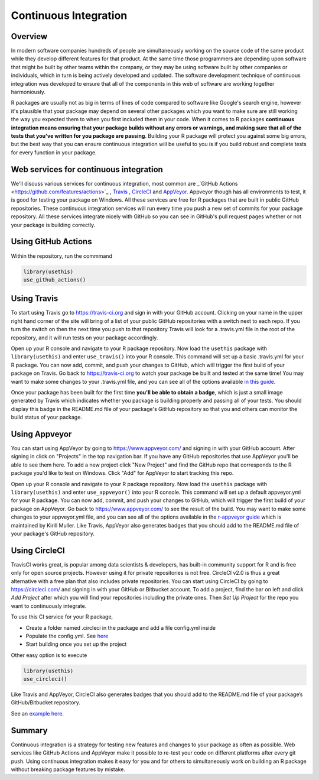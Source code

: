 ======================
Continuous Integration
======================

Overview
********

In modern software companies hundreds of people are simultaneously working on the source code of the same product while they develop different features for that product. At the same time those programmers are depending upon software that might be built by other teams within the company, or they may be using software built by other companies or individuals, which in turn is being actively developed and updated. The software development technique of continuous integration was developed to ensure that all of the components in this web of software are working together harmoniously.

R packages are usually not as big in terms of lines of code compared to software like Google's search engine, however it's plausible that your package may depend on several other packages which you want to make sure are still working the way you expected them to when you first included them in your code. When it comes to R packages **continuous integration means ensuring that your package builds without any errors or warnings, and making sure that all of the tests that you've written for you package are passing**. Building your R package will protect you against some big errors, but the best way that you can ensure continuous integration will be useful to you is if you build robust and complete tests for every function in your package.


Web services for continuous integration
***************************************

We'll discuss various services for continuous integration, most common are _`GitHub Actions <https://github.com/features/actions>`_ , `Travis <https://travis-ci.org/>`_ , `CircleCI <https://circleci.com/>`_ and `AppVeyor <https://www.appveyor.com/>`_. Appveyor though has all environments to test, it is good for testing your package on Windows. All these services are free for R packages that are built in public GitHub repositories. These continuous integration services will run every time you push a new set of commits for your package repository. All these services integrate nicely with GitHub so you can see in GitHub's pull request pages whether or not your package is building correctly.


Using GitHub Actions
********************

Within the repository, run the commmand 

.. code-block:: r

   library(usethis)
   use_github_actions()



Using Travis
************

To start using Travis go to https://travis-ci.org and sign in with your GitHub account. Clicking on your name in the upper right hand corner of the site will bring of a list of your public GitHub repositories with a switch next to each repo. If you turn the switch on then the next time you push to that repository Travis will look for a .travis.yml file in the root of the repository, and it will run tests on your package accordingly.

Open up your R console and navigate to your R package repository. Now load the ``usethis`` package with ``library(usethis)`` and enter ``use_travis()`` into your R console. This command will set up a basic .travis.yml for your R package. You can now add, commit, and push your changes to GitHub, which will trigger the first build of your package on Travis. Go back to https://travis-ci.org to watch your package be built and tested at the same time! You may want to make some changes to your .travis.yml file, and you can see all of the options available `in this guide <https://docs.travis-ci.com/user/languages/r>`_.

Once your package has been built for the first time **you'll be able to obtain a badge**, which is just a small image generated by Travis which indicates whether you package is building properly and passing all of your tests. You should display this badge in the README.md file of your package's GitHub repository so that you and others can monitor the build status of your package.

Using Appveyor
**************

You can start using AppVeyor by going to https://www.appveyor.com/ and signing in with your GitHub account. After signing in click on "Projects" in the top navigation bar. If you have any GitHub repositories that use AppVeyor you'll be able to see them here. To add a new project click "New Project" and find the GitHub repo that corresponds to the R package you'd like to test on Windows. Click "Add" for AppVeyor to start tracking this repo.


Open up your R console and navigate to your R package repository. Now load the ``usethis`` package with ``library(usethis)`` and enter ``use_appveyor()`` into your R console. This command will set up a default appveyor.yml for your R package. You can now add, commit, and push your changes to GitHub, which will trigger the first build of your package on AppVeyor. Go back to https://www.appveyor.com/ to see the result of the build. You may want to make some changes to your appveyor.yml file, and you can see all of the options available in the `r-appveyor guide <https://github.com/krlmlr/r-appveyor/blob/master/README.md>`_ which is maintained by Kirill Muller. Like Travis, AppVeyor also generates badges that you should add to the README.md file of your package's GitHub repository.


Using CircleCI
**************

TravisCI works great, is popular among data scientists & developers, has built-in community support for R and is free only for open source projects. However using it for private repositories is not free. CircleCI v2.0 is thus a great alternative with a free plan that also includes private repositories.
You can start using CircleCI by going to https://circleci.com/ and signing in with your GitHub or Bitbucket account. To add a project, find the bar on left and click *Add Project* after which you will find your repositories including the private ones. Then *Set Up Project* for the repo you want to continuously integrate.

To use this CI service for your R package, 

+ Create a folder named .circleci in the package and add a file config.yml inside
+ Populate the config.yml. See `here <https://circleci.com/docs/2.0/sample-config/>`_
+ Start building once you set up the project


Other easy option is to execute 

.. code-block:: r

   library(usethis)
   use_circleci()

Like Travis and AppVeyor, CircleCI also generates badges that you should add to the README.md file of your package’s GitHub/Bitbucket repository.


See an `example here <https://appsilon.com/continuous-integration-for-your-private-r-projects-with-circleci/>`_.

Summary
*******

Continuous integration is a strategy for testing new features and changes to your package as often as possible. Web services like GitHub Actions and AppVeyor make it possible to re-test your code on different platforms after every git push. Using continuous integration makes it easy for you and for others to simultaneously work on building an R package without breaking package features by mistake.

